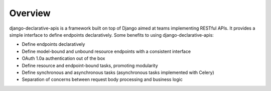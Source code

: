 Overview
========

django-declarative-apis is a framework built on top of Django aimed at teams implementing RESTful APIs. It provides
a simple interface to define endpoints declaratively. Some benefits to using django-declarative-apis:

* Define endpoints declaratively
* Define model-bound and unbound resource endpoints with a consistent interface
* OAuth 1.0a authentication out of the box
* Define resource and endpoint-bound tasks, promoting modularity
* Define synchronous and asynchronous tasks (asynchronous tasks implemented with Celery)
* Separation of concerns between request body processing and business logic
